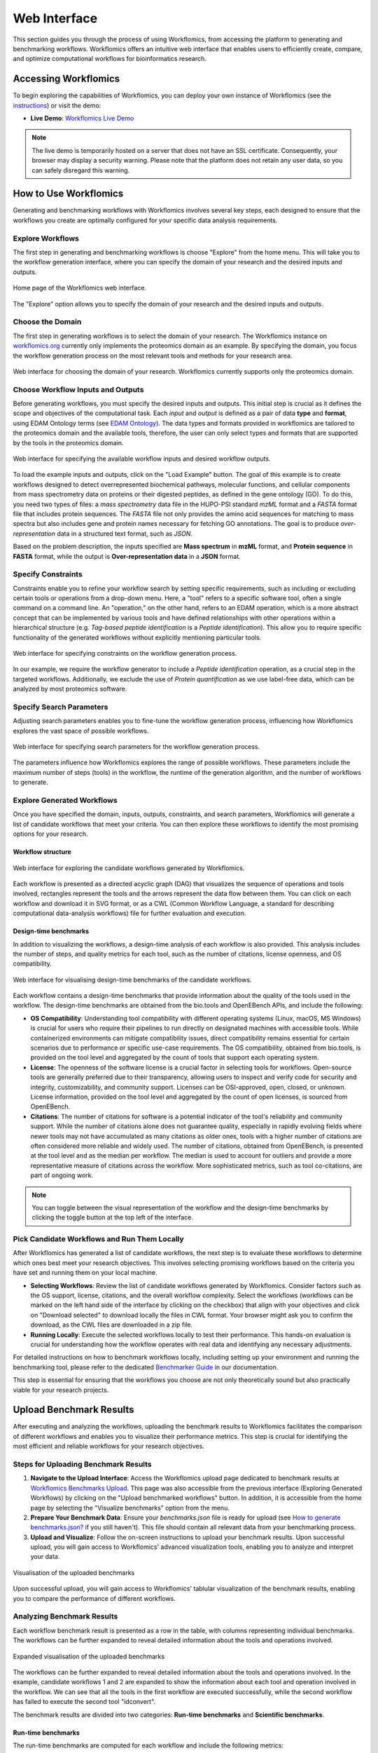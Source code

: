 #############
Web Interface
#############

This section guides you through the process of using Workflomics, from accessing the platform to generating and benchmarking workflows. Workflomics offers an intuitive web interface that enables users to efficiently create, compare, and optimize computational workflows for bioinformatics research.

Accessing Workflomics
*********************

To begin exploring the capabilities of Workflomics, you can deploy your own instance of Workflomics (see the `instructions <https://workflomics.readthedocs.io/en/update_tutorial/basics/installation.html>`_) or visit the demo:

- **Live Demo**: `Workflomics Live Demo <http://145.38.190.48/>`_

.. note:: The live demo is temporarily hosted on a server that does not have an SSL certificate. Consequently, your browser may display a security warning. Please note that the platform does not retain any user data, so you can safely disregard this warning.


How to Use Workflomics
**********************

Generating and benchmarking workflows with Workflomics involves several key steps, each designed to ensure that the workflows you create are optimally configured for your specific data analysis requirements.

Explore Workflows
=================

The first step in generating and benchmarking workflows is choose "Explore" from the home menu. This will take you to the workflow generation interface, where you can specify the domain of your research and the desired inputs and outputs.

.. figure:: ./screenshots/home.png
   :align: center
   :alt: Workflomics home page

   Home page of the Workflomics web interface. 

The "Explore" option allows you to specify the domain of your research and the desired inputs and outputs.

Choose the Domain
=================

The first step in generating workflows is to select the domain of your research. The Workflomics instance on `workflomics.org <https://workflomics.org>`_ currently only implements the proteomics domain as an example. By specifying the domain, you focus the workflow generation process on the most relevant tools and methods for your research area.

.. figure:: ./screenshots/domain.png
   :align: center
   :alt: Domain selection

   Web interface for choosing the domain of your research. Workflomics currently supports only the proteomics domain.


Choose Workflow Inputs and Outputs
===================================

Before generating workflows, you must specify the desired inputs and outputs. This initial step is crucial as it defines the scope and objectives of the computational task. Each *input* and *output* is defined as a pair of data **type** and **format**, using EDAM Ontology terms (see `EDAM Ontology <https://edamontology.github.io/edam-browser/#data_0006>`_). The data types and formats provided in workflomics are tailored to the proteomics domain and the available tools, therefore, the user can only select types and formats that are supported by the tools in the proteomics domain.

.. figure:: ./screenshots/inputs.png
   :align: center
   :alt: Workflow Inputs

   Web interface for specifying the available workflow inputs and desired workflow outputs. 

To load the example inputs and outputs, click on the "Load Example" button. The goal of this example is to create workflows designed to detect overrepresented biochemical pathways, molecular functions, and cellular components from mass spectrometry data on proteins or their digested peptides, as defined in the gene ontology (GO). To do this, you need two types of files: a *mass spectrometry* data file in the HUPO-PSI standard *mzML* format and a *FASTA* format file that includes protein sequences. The *FASTA* file not only provides the amino acid sequences for matching to mass spectra but also includes gene and protein names necessary for fetching GO annotations. The goal is to produce *over-representation* data in a structured text format, such as *JSON*.

Based on the problem description, the inputs specified are **Mass spectrum** in **mzML** format, and **Protein sequence** in **FASTA** format, while the output is **Over-representation data** in a **JSON** format.

Specify Constraints
===================

Constraints enable you to refine your workflow search by setting specific requirements, such as including or excluding certain tools or operations from a drop-down menu. Here, a "tool" refers to a specific software tool, often a single command on a command line. An "operation," on the other hand, refers to an EDAM operation, which is a more abstract concept that can be implemented by various tools and have defined relationships with other operations within a hierarchical structure (e.g. *Tag-based peptide identification* is a *Peptide identification*). This allow you to require specific functionality of the generated workflows without explicitly mentioning particular tools.

.. figure:: ./screenshots/constraints.png
   :align: center
   :alt: Workflow constraints

   Web interface for specifying constraints on the workflow generation process. 

In our example, we require the workflow generator to include a *Peptide identification* operation, as a crucial step in the targeted workflows. Additionally, we exclude the use of *Protein quantification* as we use label-free data, which can be analyzed by most proteomics software.


Specify Search Parameters
=========================

Adjusting search parameters enables you to fine-tune the workflow generation process, influencing how Workflomics explores the vast space of possible workflows.

.. figure:: ./screenshots/config.png
   :align: center
   :alt: Workflow generation parameters

   Web interface for specifying search parameters for the workflow generation process. 

The parameters influence how Workflomics explores the range of possible workflows. These parameters include the maximum number of steps (tools) in the workflow, the runtime of the generation algorithm, and the number of workflows to generate.

Explore Generated Workflows
===========================

Once you have specified the domain, inputs, outputs, constraints, and search parameters, Workflomics will generate a list of candidate workflows that meet your criteria. You can then explore these workflows to identify the most promising options for your research.

Workflow structure
------------------

.. figure:: ./screenshots/workflows.png
   :align: center
   :alt: Candidate workflows

   Web interface for exploring the candidate workflows generated by Workflomics. 
   
Each workflow is presented as a directed acyclic graph (DAG) that visualizes the sequence of operations and tools involved, rectangles represent the tools and the arrows represent the data flow between them. You can click on each workflow and download it in SVG format, or as a CWL (Common Workflow Language, a standard for describing computational data-analysis workflows) file for further evaluation and execution.

Design-time benchmarks
----------------------

In addition to visualizing the workflows, a design-time analysis of each workflow is also provided. This analysis includes the number of steps, and quality metrics for each tool, such as the number of citations, license openness, and OS compatibility.

.. figure:: ./screenshots/designtime-benchmark.png
   :align: center
   :alt: Workflow design-time analysis

   Web interface for visualising design-time benchmarks of the candidate workflows.

Each workflow contains a design-time benchmarks that provide information about the quality of the tools used in the workflow. The design-time benchmarks are obtained from the bio.tools and OpenEBench APIs, and include the following:

- **OS Compatibility**: Understanding tool compatibility with different operating systems (Linux, macOS, MS Windows) is crucial for users who require their pipelines to run directly on designated machines with accessible tools. While containerized environments can mitigate compatibility issues, direct compatibility remains essential for certain scenarios due to performance or specific use-case requirements. The OS compatibility, obtained from bio.tools, is provided on the tool level and aggregated by the count of tools that support each operating system.
- **License**: The openness of the software license is a crucial factor in selecting tools for workflows. Open-source tools are generally preferred due to their transparency, allowing users to inspect and verify code for security and integrity, customizability, and community support. Licenses can be OSI-approved, open, closed, or unknown. License information, provided on the tool level and aggregated by the count of open licenses, is sourced from OpenEBench.
- **Citations**: The number of citations for software is a potential indicator of the tool's reliability and community support. While the number of citations alone does not guarantee quality, especially in rapidly evolving fields where newer tools may not have accumulated as many citations as older ones, tools with a higher number of citations are often considered more reliable and widely used. The number of citations, obtained from OpenEBench, is presented at the tool level and as the median per workflow. The median is used to account for outliers and provide a more representative measure of citations across the workflow. More sophisticated metrics, such as tool co-citations, are part of ongoing work.


.. note:: You can toggle between the visual representation of the workflow and the design-time benchmarks by clicking the toggle button at the top left of the interface. 


Pick Candidate Workflows and Run Them Locally
==============================================

After Workflomics has generated a list of candidate workflows, the next step is to evaluate these workflows to determine which ones best meet your research objectives. This involves selecting promising workflows based on the criteria you have set and running them on your local machine.

- **Selecting Workflows**: Review the list of candidate workflows generated by Workflomics. Consider factors such as the OS support, license, citations, and the overall workflow complexity. Select the workflows (workflows can be marked on the left hand side of the interface by clicking on the checkbox) that align with your objectives and click on "Download selected" to download locally the files in CWL format. Your browser might ask you to confirm the download, as the CWL files are downloaded in a zip file.
- **Running Locally**: Execute the selected workflows locally to test their performance. This hands-on evaluation is crucial for understanding how the workflow operates with real data and identifying any necessary adjustments.

For detailed instructions on how to benchmark workflows locally, including setting up your environment and running the benchmarking tool, please refer to the dedicated `Benchmarker Guide <https://workflomics.readthedocs.io/en/latest/workflomics-benchmarker/benchmarker-overview.html>`_ in our documentation.

This step is essential for ensuring that the workflows you choose are not only theoretically sound but also practically viable for your research projects.

Upload Benchmark Results
************************

After executing and analyzing the workflows, uploading the benchmark results to Workflomics facilitates the comparison of different workflows and enables you to visualize their performance metrics. This step is crucial for identifying the most efficient and reliable workflows for your research objectives.

Steps for Uploading Benchmark Results
=====================================

1. **Navigate to the Upload Interface**: Access the Workflomics upload page dedicated to benchmark results at `Workflomics Benchmarks Upload <http://145.38.190.48/benchmarks>`_. This page was also accessible from the previous interface (Exploring Generated Workflows) by clicking on the "Upload benchmarked workflows" button. In addition, it is accessible from the home page by selecting the "Visualize benchmarks" option from the menu.

2. **Prepare Your Benchmark Data**: Ensure your `benchmarks.json` file is ready for upload (see `How to generate benchmarks.json? <https://workflomics.readthedocs.io/en/latest/workflomics-benchmarker/benchmarker-overview.html>`_ if you still haven't). This file should contain all relevant data from your benchmarking process.

3. **Upload and Visualize**: Follow the on-screen instructions to upload your benchmark results. Upon successful upload, you will gain access to Workflomics' advanced visualization tools, enabling you to analyze and interpret your data.


.. figure:: ./screenshots/runtime-benchmarks.png
   :align: center
   :alt: Benchmark results upload

   Visualisation of the uploaded benchmarks

Upon successful upload, you will gain access to Workflomics' tablular visualization of the benchmark results, enabling you to compare the performance of different workflows.

Analyzing Benchmark Results
===========================

Each workflow benchmark result is presented as a row in the table, with columns representing individual benchmarks. The workflows can be further expanded to reveal detailed information about the tools and operations involved.

.. figure:: ./screenshots/runtime-benchmarks-expanded.png
   :align: center
   :alt: Benchmark results upload

   Expanded visualisation of the uploaded benchmarks

   
The workflows can be further expanded to reveal detailed information about the tools and operations involved. In the example, candidate workflows 1 and 2 are expanded to show the information about each tool and operation involved in the workflow. We can see that all the tools in the first workflow are executed successfully, while the second workflow has failed to execute the second tool "idconvert".


The benchmark results are divided into two categories: **Run-time benchmarks** and **Scientific benchmarks**. 

Run-time benchmarks
-------------------

The run-time benchmarks are computed for each workflow and include the following metrics:

- **Execution Status**: The execution status of the workflow indicates whether the workflow was successfully executed or encountered errors. This information is crucial for users to determine whether the tools comprising the workflow are compatible and functional. The execution status is provided at both the tool and workflow levels, with the workflow level aggregating the execution status of all tools in the workflow.
- **Execution Time**: The execution time of the workflow indicates the time taken to complete the workflow execution. This information reflects the efficiency and performance of the workflows. The execution time is provided at both the tool and workflow levels, with the workflow level aggregating the execution time of all tools in the workflow.
- **Memory Consumption**: The RAM consumption per tool indicates the amount of memory used by each tool during workflow execution. This information reflects the resource requirements of the workflows. The memory consumption is provided at both the tool and workflow levels, with the workflow level aggregating the memory consumption of all tools in the workflow.
- **Errors**: The number of errors encountered during workflow execution indicates the reliability and stability of the workflows. The number of errors, and their content, are provided at both the tool and workflow levels, with the workflow level aggregating the number of errors encountered by all tools in the workflow.
- **Warnings**: The number of warnings encountered during workflow execution indicates potential issues or inefficiencies in the workflows. The number of warnings, and their content, are provided at both the tool and workflow levels, with the workflow level aggregating the number of warnings encountered by all tools in the workflow.

Scientific benchmarks
---------------------

The scientific benchmarks are domain- and operation-specific. For instance, in workflows involving *protein identification*, we provide benchmarks such as the number of proteins identified (see column Proteins). Similarly, for workflows that perform *enrichment analysis*, we measure the number of GO terms identified (see column GO-Terms). Unlike run-time benchmarks, scientific benchmarks are tailored to specific tools and their unique functions within the workflow. The provided figures do not include scientific benchmarks, however, they are available in the live demo.
